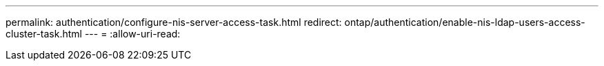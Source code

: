 ---
permalink: authentication/configure-nis-server-access-task.html 
redirect: ontap/authentication/enable-nis-ldap-users-access-cluster-task.html 
---
= 
:allow-uri-read: 


